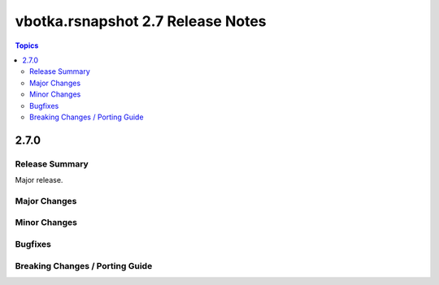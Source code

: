 ==================================
vbotka.rsnapshot 2.7 Release Notes
==================================

.. contents:: Topics


2.7.0
=====

Release Summary
---------------
Major release.

Major Changes
-------------

Minor Changes
-------------

Bugfixes
--------

Breaking Changes / Porting Guide
--------------------------------
